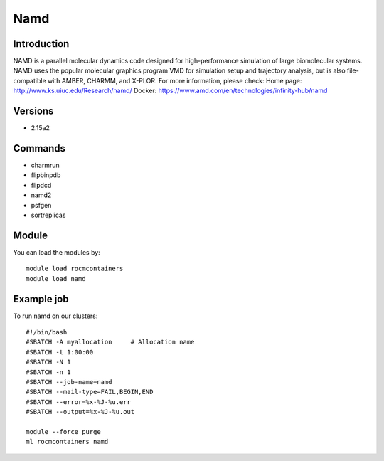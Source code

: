 .. _backbone-label:

Namd
==============================

Introduction
~~~~~~~~
NAMD is a parallel molecular dynamics code designed for high-performance simulation of large biomolecular systems. NAMD uses the popular molecular graphics program VMD for simulation setup and trajectory analysis, but is also file-compatible with AMBER, CHARMM, and X-PLOR.
For more information, please check:
Home page: http://www.ks.uiuc.edu/Research/namd/ 
Docker: https://www.amd.com/en/technologies/infinity-hub/namd

Versions
~~~~~~~~
- 2.15a2

Commands
~~~~~~~
- charmrun
- flipbinpdb
- flipdcd
- namd2
- psfgen
- sortreplicas

Module
~~~~~~~~
You can load the modules by::

    module load rocmcontainers
    module load namd

Example job
~~~~~
To run namd on our clusters::

    #!/bin/bash
    #SBATCH -A myallocation     # Allocation name
    #SBATCH -t 1:00:00
    #SBATCH -N 1
    #SBATCH -n 1
    #SBATCH --job-name=namd
    #SBATCH --mail-type=FAIL,BEGIN,END
    #SBATCH --error=%x-%J-%u.err
    #SBATCH --output=%x-%J-%u.out

    module --force purge
    ml rocmcontainers namd

